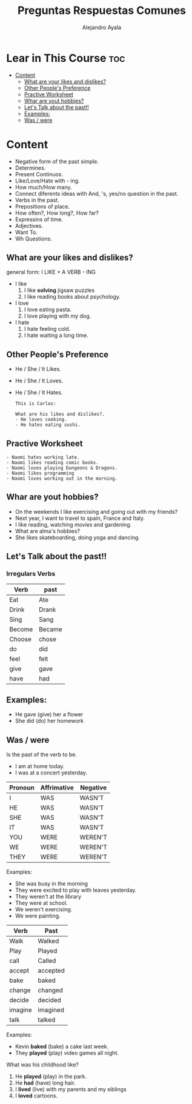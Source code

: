 #+title: Preguntas Respuestas Comunes
#+author: Alejandro Ayala
#+startup: show2levels

* Lear in This Course :toc:
- [[#content][Content]]
  - [[#what-are-your-likes-and-dislikes][What are your likes and dislikes?]]
  - [[#other-peoples-preference][Other People's Preference]]
  - [[#practive-worksheet][Practive Worksheet]]
  - [[#whar-are-yout-hobbies][Whar are yout hobbies?]]
  - [[#lets-talk-about-the-past][Let's Talk about the past!!]]
  - [[#examples][Examples:]]
  - [[#was--were][Was / were]]

* Content
- Negative form of the past simple.
- Determines.
- Present Continuos.
- Like/Love/Hate with - ing.
- How much/How many.
- Connect diferents ideas with And, 's, yes/no question in the past.
- Verbs in the past.
- Prepositions of place.
- How often?, How long?, How far?
- Expressins of time.
- Adjectives.
- Want To.
- Wh Questions.

** What are your likes and dislikes?
general form:  I LIKE + A VERB - ING

+ I like
  1. I like *solving* jigsaw puzzles
  2. I like reading books about psychology.

+ I love
  1. I love eating pasta.
  2. I love playing with my dog.

+ I hate
  1. I hate feeling cold.
  2. I hate waiting a long time.

** Other People's Preference
- He / She / It Likes.
- He / She / It Loves.
- He / She / It Hates.

  #+begin_example
  This is Carlos:

  What are his likes and dislikes?.
  - He loves cooking.
  - He hates eating sushi.
  #+end_example

** Practive Worksheet
#+begin_example
- Naomi hates working late.
- Naomi likes reading comic books.
- Naomi loves playing Dungeons & Dragons.
- Naomi likes programming
- Naomi loves working out in the morning.
#+end_example

** Whar are yout hobbies?
- On the weekends I like exercising and going out with my friends?
- Next year, I want to travel to spain, France and Italy.
- I like reading, watching movies and gardening.
- What are alma's hobbies?
- She likes skateboarding, doing yoga and dancing.

** Let's Talk about the past!!
*** Irregulars Verbs

| Verb   | past   |
|--------+--------|
| Eat    | Ate    |
| Drink  | Drank  |
| Sing   | Sang   |
| Become | Became |
| Choose | chose  |
| do     | did    |
| feel   | felt   |
| give   | gave   |
| have   | had    |


** Examples:
- He gave (give) her a flower
- She did (do) her homework

** Was / were
Is the past of the verb to be.

- I am at home today.
- I was at a concert yesterday.

| Pronoun | Affrimative | Negative |
|---------+-------------+----------|
| I       | WAS         | WASN'T   |
| HE      | WAS         | WASN'T   |
| SHE     | WAS         | WASN'T   |
| IT      | WAS         | WASN'T   |
| YOU     | WERE        | WEREN'T  |
| WE      | WERE        | WEREN'T  |
| THEY    | WERE        | WEREN'T  |

Examples:
- She was busy in the morning
- They were excited to play with leaves yesterday.
- They weren't at the library
- They were at school.
- We weren't exercising.
- We were painting.

| Verb    | Past     |
|---------+----------|
| Walk    | Walked   |
| Play    | Played   |
| call    | Called   |
| accept  | accepted |
| bake    | baked    |
| change  | changed  |
| decide  | decided  |
| imagine | imagined |
| talk    | talked   |

Examples:

- Kevin *baked* (bake) a cake last week.
- They *played* (play) video games all night.

What was his childhood like?

1. He *played* (play) in the park.
2. He *had* (have) long hair.
3. I *lived* (live) with my parents and my siblings
4. I *loved* cartoons.
